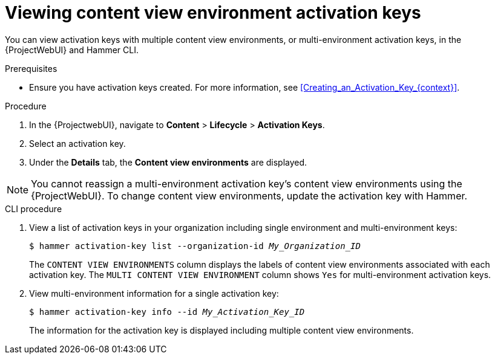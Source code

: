 [id="viewing-content-view-environment-activation-keys"]
= Viewing content view environment activation keys

You can view activation keys with multiple content view environments, or multi-environment activation keys, in the {ProjectWebUI} and Hammer CLI.

.Prerequisites
* Ensure you have activation keys created.
For more information, see xref:Creating_an_Activation_Key_{context}[].

.Procedure
. In the {ProjectwebUI}, navigate to *Content* > *Lifecycle* > *Activation Keys*.    
. Select an activation key.
. Under the *Details* tab, the *Content view environments* are displayed.

[NOTE]
====
You cannot reassign a multi-environment activation key's content view environments using the {ProjectWebUI}.
To change content view environments, update the activation key with Hammer.
====

.CLI procedure
. View a list of activation keys in your organization including single environment and multi-environment keys:
+
[options="nowrap" subs="+quotes"]
----
$ hammer activation-key list --organization-id _My_Organization_ID_
----
The `CONTENT VIEW ENVIRONMENTS` column displays the labels of content view environments associated with each activation key.
The `MULTI CONTENT VIEW ENVIRONMENT` column shows `Yes` for multi-environment activation keys.
+
. View multi-environment information for a single activation key:
+
[options="nowrap" subs="+quotes"]
----
$ hammer activation-key info --id _My_Activation_Key_ID_
----
+
The information for the activation key is displayed including multiple content view environments.